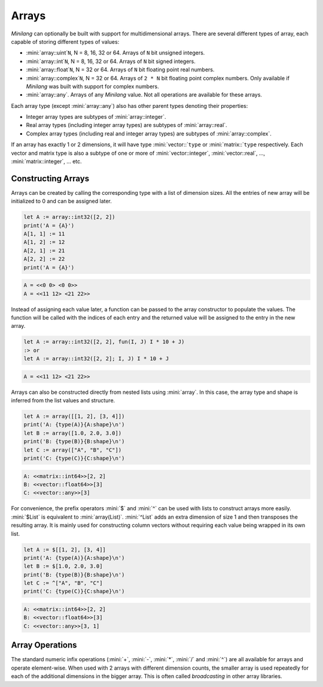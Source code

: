 Arrays
======

*Minilang* can optionally be built with support for multidimensional arrays. There are several different types of array, each capable of storing different types of values:

* :mini:`array::uint`\ ``N``, N = 8, 16, 32 or 64. Arrays of ``N`` bit unsigned integers.
* :mini:`array::int`\ ``N``, N = 8, 16, 32 or 64. Arrays of ``N`` bit signed integers.
* :mini:`array::float`\ ``N``, N = 32 or 64. Arrays of ``N`` bit floating point real numbers.
* :mini:`array::complex`\ ``N``, N = 32 or 64. Arrays of ``2 * N`` bit floating point complex numbers. Only available if *Minilang* was built with support for complex numbers.
* :mini:`array::any`. Arrays of any *Minilang* value. Not all operations are available for these arrays.

Each array type (except :mini:`array::any`) also has other parent types denoting their properties:

* Integer array types are subtypes of :mini:`array::integer`.
* Real array types (including integer array types) are subtypes of :mini:`array::real`.
* Complex array types (including real and integer array types) are subtypes of :mini:`array::complex`.

If an array has exactly 1 or 2 dimensions, it will have type :mini:`vector::`\ ``type`` or :mini:`matrix::`\ ``type`` respectively. Each vector and matrix type is also a subtype of one or more of :mini:`vector::integer`, :mini:`vector::real`, ..., :mini:`matrix::integer`, ... etc.

.. graphviz::

   digraph hierarchy {
      size="180,120";
      rankdir="LR";
      fontsize="40pt"
      concentrate=true;
      overlap=false;
      packMode="node";
      outputorder="edgesfirst";
      node [shape=box,fontsize=24];
      "array":e -> "vector":w;
      "array":e -> "matrix":w;
      "array":e -> "array::complex":w;
      "array::complex":e -> "vector::complex":w;
      "vector":e -> "vector::complex":w;
      "array::complex":e -> "matrix::complex":w;
      "matrix":e -> "matrix::complex":w;
      "array::complex":e -> "array::real":w;
      "array":e -> "array::real":w;
      "array::real":e -> "array::integer":w;
      "array::real":e -> "vector::real":w;
      "vector":e -> "vector::real":w;
      "vector::real":e -> "vector::integer":w;
      "array::real":e -> "matrix::real":w;
      "matrix":e -> "matrix::real":w;
      "matrix::real":e -> "matrix::integer":w;
      "array::integer":e -> "array::uint8":w;
      "vector::integer":e -> "vector::uint8":w;
      "array::uint8":e -> "vector::uint8":w;
      "matrix::integer":e -> "matrix::uint8":w;
      "array::uint8":e -> "matrix::uint8":w;
      "array::integer":e -> "array::int8":w;
      "vector::integer":e -> "vector::int8":w;
      "array::int8":e -> "vector::int8":w;
      "matrix::integer":e -> "matrix::int8":w;
      "array::int8":e -> "matrix::int8":w;
      "array::integer":e -> "array::uint16":w;
      "vector::integer":e -> "vector::uint16":w;
      "array::uint16":e -> "vector::uint16":w;
      "matrix::integer":e -> "matrix::uint16":w;
      "array::uint16":e -> "matrix::uint16":w;
      "array::integer":e -> "array::int16":w;
      "vector::integer":e -> "vector::int16":w;
      "array::int16":e -> "vector::int16":w;
      "matrix::integer":e -> "matrix::int16":w;
      "array::int16":e -> "matrix::int16":w;
      "array::integer":e -> "array::uint32":w;
      "vector::integer":e -> "vector::uint32":w;
      "array::uint32":e -> "vector::uint32":w;
      "matrix::integer":e -> "matrix::uint32":w;
      "array::uint32":e -> "matrix::uint32":w;
      "array::integer":e -> "array::int32":w;
      "vector::integer":e -> "vector::int32":w;
      "array::int32":e -> "vector::int32":w;
      "matrix::integer":e -> "matrix::int32":w;
      "array::int32":e -> "matrix::int32":w;
      "array::integer":e -> "array::uint64":w;
      "vector::integer":e -> "vector::uint64":w;
      "array::uint64":e -> "vector::uint64":w;
      "matrix::integer":e -> "matrix::uint64":w;
      "array::uint64":e -> "matrix::uint64":w;
      "array::integer":e -> "array::int64":w;
      "vector::integer":e -> "vector::int64":w;
      "array::int64":e -> "vector::int64":w;
      "matrix::integer":e -> "matrix::int64":w;
      "array::int64":e -> "matrix::int64":w;
      "array::real":e -> "array::float32":w;
      "vector::real":e -> "vector::float32":w;
      "array::float32":e -> "vector::float32":w;
      "matrix::real":e -> "matrix::float32":w;
      "array::float32":e -> "matrix::float32":w;
      "array::real":e -> "array::float64":w;
      "vector::real":e -> "vector::float64":w;
      "array::float64":e -> "vector::float64":w;
      "matrix::real":e -> "matrix::float64":w;
      "array::float64":e -> "matrix::float64":w;
      "array::complex":e -> "array::complex32":w;
      "vector::complex":e -> "vector::complex32":w;
      "array::complex32":e -> "vector::complex32":w;
      "matrix::complex":e -> "matrix::complex32":w;
      "array::complex32":e -> "matrix::complex32":w;
      "array::complex":e -> "array::complex64":w;
      "vector::complex":e -> "vector::complex64":w;
      "array::complex64":e -> "vector::complex64":w;
      "matrix::complex":e -> "matrix::complex64":w;
      "array::complex64":e -> "matrix::complex64":w;
      "array":e -> "array::any":w;
      "vector":e -> "vector::any":w;
      "array::any":e -> "vector::any":w;
      "matrix":e -> "matrix::any":w;
      "array::any":e -> "matrix::any":w;
   }

Constructing Arrays
-------------------

Arrays can be created by calling the corresponding type with a list of dimension sizes. All the entries of new array will be initialized to 0 and can be assigned later.

.. code-block:: mini

   let A := array::int32([2, 2])
   print('A = {A}')
   A[1, 1] := 11
   A[1, 2] := 12
   A[2, 1] := 21
   A[2, 2] := 22
   print('A = {A}')

.. code-block:: console

   A = <<0 0> <0 0>>
   A = <<11 12> <21 22>>

Instead of assigning each value later, a function can be passed to the array constructor to populate the values. The function will be called with the indices of each entry and the returned value will be assigned to the entry in the new array.

.. code-block:: mini

   let A := array::int32([2, 2], fun(I, J) I * 10 + J)
   :> or
   let A := array::int32([2, 2]; I, J) I * 10 + J

.. code-block:: console

   A = <<11 12> <21 22>>

Arrays can also be constructed directly from nested lists using :mini:`array`. In this case, the array type and shape is inferred from the list values and structure.

.. code-block:: mini

   let A := array([[1, 2], [3, 4]])
   print('A: {type(A)}{A:shape}\n')
   let B := array([1.0, 2.0, 3.0])
   print('B: {type(B)}{B:shape}\n')
   let C := array(["A", "B", "C"])
   print('C: {type(C)}{C:shape}\n')

.. code-block:: console

   A: <<matrix::int64>>[2, 2]
   B: <<vector::float64>>[3]
   C: <<vector::any>>[3]

For convenience, the prefix operators :mini:`$` and :mini:`^` can be used with lists to construct arrays more easily. :mini:`$List` is equivalent to :mini:`array(List)`. :mini:`^List` adds an extra dimension of size 1 and then transposes the resulting array. It is mainly used for constructing column vectors without requiring each value being wrapped in its own list.

.. code-block:: mini

   let A := $[[1, 2], [3, 4]]
   print('A: {type(A)}{A:shape}\n')
   let B := $[1.0, 2.0, 3.0]
   print('B: {type(B)}{B:shape}\n')
   let C := ^["A", "B", "C"]
   print('C: {type(C)}{C:shape}\n')

.. code-block:: console

   A: <<matrix::int64>>[2, 2]
   B: <<vector::float64>>[3]
   C: <<vector::any>>[3, 1]

Array Operations
----------------

The standard numeric infix operations (:mini:`+`, :mini:`-`, :mini:`*`, :mini:`/` and :mini:`^`) are all available for arrays and operate element-wise. When used with 2 arrays with different dimension counts, the smaller array is used repeatedly for each of the additional dimensions in the bigger array. This is often called *broadcasting* in other array libraries.

